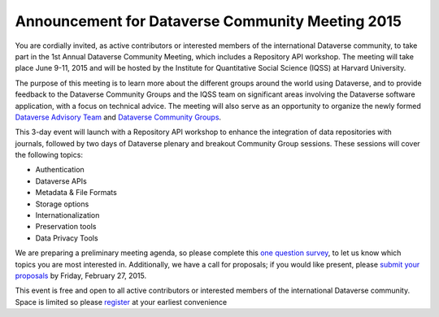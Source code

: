 .. _announcement:

Announcement for Dataverse Community Meeting 2015
============================================

You are cordially invited, as active contributors or interested members of the international Dataverse community, to take part in the 1st Annual Dataverse Community Meeting, which includes a Repository API workshop. The meeting will take place June 9-11, 2015 and will be hosted by the Institute for Quantitative Social Science (IQSS) at Harvard University. 

The purpose of this meeting is to learn more about the different groups around the world using Dataverse, and to provide feedback to the Dataverse Community Groups and the IQSS team on significant areas involving the Dataverse software application, with a focus on technical advice. The meeting will also serve as an opportunity to organize the newly formed `Dataverse Advisory Team <http://community.dataverse.org/advisory-team.html>`_ and `Dataverse Community Groups <http://community.dataverse.org/community-groups/index.html>`_.

This 3-day event will launch with a Repository API workshop to enhance the integration of data repositories with journals, followed by two days of Dataverse plenary and breakout Community Group sessions. These sessions will cover the following topics:

* Authentication
* Dataverse APIs
* Metadata & File Formats
* Storage options
* Internationalization
* Preservation tools
* Data Privacy Tools

We are preparing a preliminary meeting agenda, so please complete this `one question survey <https://harvard.az1.qualtrics.com/SE/?SID=SV_2laJXbcH5KWksQZ>`_, to let us know which topics you are most interested in. Additionally, we have a call for proposals; if you would like present, please `submit your proposals <https://harvard.az1.qualtrics.com/SE/?SID=SV_ea55OIwEEqeKfIN>`_ by Friday, February 27, 2015.

This event is free and open to all active contributors or interested members of the international Dataverse community. Space is limited so please `register <https://www.eventbrite.com/e/1st-annual-dataverse-community-meeting-tickets-14888617255>`_ at your earliest convenience
